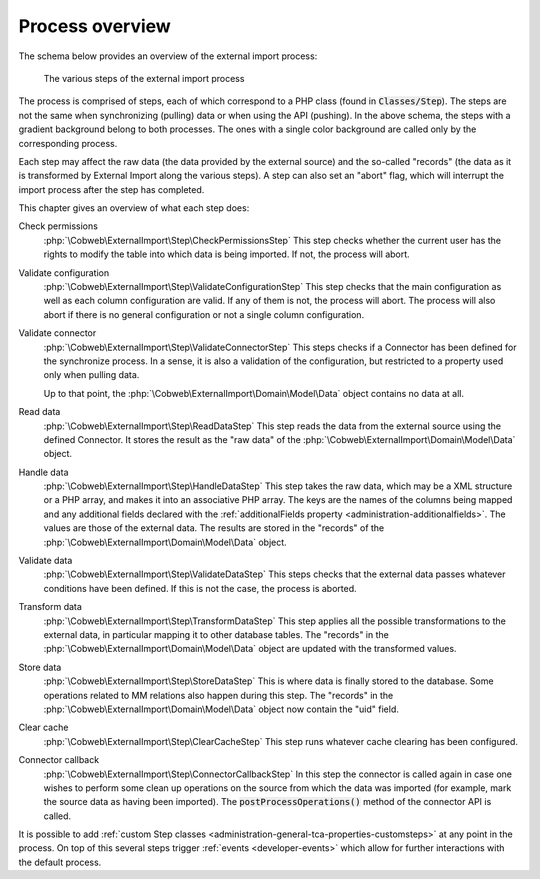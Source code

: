 ﻿.. include:: ../../Includes.txt


.. _user-overview:

Process overview
^^^^^^^^^^^^^^^^

The schema below provides an overview of the external import process:

.. figure:: ../../Images/ExternalImportProcess.png
	:alt: Import process overview

	The various steps of the external import process


The process is comprised of steps, each of which correspond to a
PHP class (found in :code:`Classes/Step`). The steps are not the same
when synchronizing (pulling) data or when using the API (pushing).
In the above schema, the steps with a gradient background belong to
both processes. The ones with a single color background are called
only by the corresponding process.

Each step may affect the raw data (the data provided by the external
source) and the so-called "records" (the data as it is transformed by
External Import along the various steps). A step can also set an
"abort" flag, which will interrupt the import process after the step
has completed.

This chapter gives an overview of what each step does:

Check permissions
  :php:`\Cobweb\ExternalImport\Step\CheckPermissionsStep`
  This step checks whether the current user has the rights to modify
  the table into which data is being imported. If not, the process will
  abort.

Validate configuration
  :php:`\Cobweb\ExternalImport\Step\ValidateConfigurationStep`
  This step checks that the main configuration as well as each column
  configuration are valid. If any of them is not, the process will
  abort. The process will also abort if there is no general configuration
  or not a single column configuration.

Validate connector
  :php:`\Cobweb\ExternalImport\Step\ValidateConnectorStep`
  This steps checks if a Connector has been defined for the synchronize process.
  In a sense, it is also a validation of the configuration, but restricted
  to a property used only when pulling data.

  Up to that point, the :php:`\Cobweb\ExternalImport\Domain\Model\Data`
  object contains no data at all.

Read data
  :php:`\Cobweb\ExternalImport\Step\ReadDataStep`
  This step reads the data from the external source using the defined Connector.
  It stores the result as the "raw data" of the :php:`\Cobweb\ExternalImport\Domain\Model\Data`
  object.

Handle data
  :php:`\Cobweb\ExternalImport\Step\HandleDataStep`
  This step takes the raw data, which may be a XML structure or a PHP array,
  and makes it into an associative PHP array. The keys are the names of the
  columns being mapped and any additional fields declared with the
  :ref:`additionalFields property <administration-additionalfields>`.
  The values are those of the external data. The results are stored in the
  "records" of the :php:`\Cobweb\ExternalImport\Domain\Model\Data` object.

Validate data
  :php:`\Cobweb\ExternalImport\Step\ValidateDataStep`
  This steps checks that the external data passes whatever conditions have been
  defined. If this is not the case, the process is aborted.

Transform data
  :php:`\Cobweb\ExternalImport\Step\TransformDataStep`
  This step applies all the possible transformations to the external data,
  in particular mapping it to other database tables. The "records" in the
  :php:`\Cobweb\ExternalImport\Domain\Model\Data` object are updated with
  the transformed values.

Store data
  :php:`\Cobweb\ExternalImport\Step\StoreDataStep`
  This is where data is finally stored to the database. Some operations related to MM
  relations also happen during this step. The "records" in the
  :php:`\Cobweb\ExternalImport\Domain\Model\Data` object now contain the "uid"
  field.

Clear cache
  :php:`\Cobweb\ExternalImport\Step\ClearCacheStep`
  This step runs whatever cache clearing has been configured.

Connector callback
  :php:`\Cobweb\ExternalImport\Step\ConnectorCallbackStep`
  In this step the connector is called again in case one wishes to
  perform some clean up operations on the source from which the data was
  imported (for example, mark the source data as having been imported).
  The :code:`postProcessOperations()` method of the connector API is called.


It is possible to add :ref:`custom Step classes <administration-general-tca-properties-customsteps>`
at any point in the process. On top of this several steps trigger
:ref:`events <developer-events>` which allow for further interactions with the default process.

